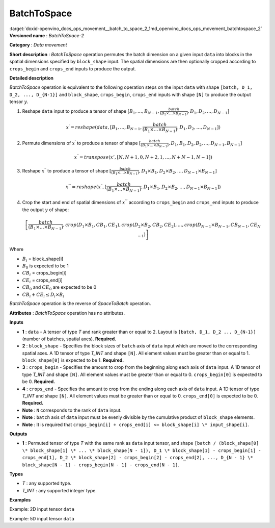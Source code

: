 .. index:: pair: page; BatchToSpace
.. _doxid-openvino_docs_ops_movement__batch_to_space_2:


BatchToSpace
============

:target:`doxid-openvino_docs_ops_movement__batch_to_space_2_1md_openvino_docs_ops_movement_batchtospace_2` **Versioned name** : *BatchToSpace-2*

**Category** : *Data movement*

**Short description** : *BatchToSpace* operation permutes the batch dimension on a given input ``data`` into blocks in the spatial dimensions specified by ``block_shape`` input. The spatial dimensions are then optionally cropped according to ``crops_begin`` and ``crops_end`` inputs to produce the output.

**Detailed description**

*BatchToSpace* operation is equivalent to the following operation steps on the input ``data`` with shape ``[batch, D_1, D_2, ..., D_{N-1}]`` and ``block_shape``, ``crops_begin``, ``crops_end`` inputs with shape ``[N]`` to produce the output tensor :math:`y`.

#. Reshape ``data`` input to produce a tensor of shape :math:`[B_1, \dots, B_{N - 1}, \frac{batch}{\left(B_1 \times \dots \times B_{N - 1}\right)}, D_1, D_2, \dots, D_{N - 1}]`
   
   .. math::
   
   	x^{\prime} = reshape(data, [B_1, \dots, B_{N - 1}, \frac{batch}{\left(B_1 \times \dots \times B_{N - 1}\right)}, D_1, D_2, \dots, D_{N - 1}])

#. Permute dimensions of :math:`x^{\prime}` to produce a tensor of shape :math:`[\frac{batch}{\left(B_1 \times \dots \times B_{N - 1}\right)}, D_1, B_1, D_2, B_2, \dots, D_{N-1}, B_{N - 1}]`
   
   .. math::
   
   	x^{\prime\prime} = transpose(x', [N, N + 1, 0, N + 2, 1, \dots, N + N - 1, N - 1])

#. Reshape :math:`x^{\prime\prime}` to produce a tensor of shape :math:`[\frac{batch}{\left(B_1 \times \dots \times B_{N - 1}\right)}, D_1 \times B_1, D_2 \times B_2, \dots, D_{N - 1} \times B_{N - 1}]`
   
   .. math::
   
   	x^{\prime\prime\prime} = reshape(x^{\prime\prime}, [\frac{batch}{\left(B_1 \times \dots \times B_{N - 1}\right)}, D_1 \times B_1, D_2 \times B_2, \dots, D_{N - 1} \times B_{N - 1}])

#. Crop the start and end of spatial dimensions of :math:`x^{\prime\prime\prime}` according to ``crops_begin`` and ``crops_end`` inputs to produce the output :math:`y` of shape:
   
   .. math::
   
   	\left[\frac{batch}{\left(B_1 \times \dots \times B_{N - 1}\right)}, crop(D_1 \times B_1, CB_1, CE_1), crop(D_2 \times B_2, CB_2, CE_2), \dots , crop(D_{N - 1} \times B_{N - 1}, CB_{N - 1}, CE_{N - 1})\right]

Where

* :math:`B_i` = block_shape[i]

* :math:`B_0` is expected to be 1

* :math:`CB_i` = crops_begin[i]

* :math:`CE_i` = crops_end[i]

* :math:`CB_0` and :math:`CE_0` are expected to be 0

* :math:`CB_i + CE_i \leq D_i \times B_i`

*BatchToSpace* operation is the reverse of *SpaceToBatch* operation.

**Attributes** : *BatchToSpace* operation has no attributes.

**Inputs**

* **1** : ``data`` - A tensor of type *T* and rank greater than or equal to 2. Layout is ``[batch, D_1, D_2 ... D_{N-1}]`` (number of batches, spatial axes). **Required.**

* **2** : ``block_shape`` - Specifies the block sizes of ``batch`` axis of ``data`` input which are moved to the corresponding spatial axes. A 1D tensor of type *T_INT* and shape ``[N]``. All element values must be greater than or equal to 1. ``block_shape[0]`` is expected to be 1. **Required.**

* **3** : ``crops_begin`` - Specifies the amount to crop from the beginning along each axis of ``data`` input. A 1D tensor of type *T_INT* and shape ``[N]``. All element values must be greater than or equal to 0. ``crops_begin[0]`` is expected to be 0. **Required.**

* **4** : ``crops_end`` - Specifies the amount to crop from the ending along each axis of ``data`` input. A 1D tensor of type *T_INT* and shape ``[N]``. All element values must be greater than or equal to 0. ``crops_end[0]`` is expected to be 0. **Required.**

* **Note** : ``N`` corresponds to the rank of ``data`` input.

* **Note** : ``batch`` axis of ``data`` input must be evenly divisible by the cumulative product of ``block_shape`` elements.

* **Note** : It is required that ``crops_begin[i] + crops_end[i] <= block_shape[i] \* input_shape[i]``.

**Outputs**

* **1** : Permuted tensor of type *T* with the same rank as ``data`` input tensor, and shape ``[batch / (block_shape[0] \* block_shape[1] \* ... \* block_shape[N - 1]), D_1 \* block_shape[1] - crops_begin[1] - crops_end[1], D_2 \* block_shape[2] - crops_begin[2] - crops_end[2], ..., D_{N - 1} \* block_shape[N - 1] - crops_begin[N - 1] - crops_end[N - 1]``.

**Types**

* *T* : any supported type.

* *T_INT* : any supported integer type.

**Examples**

Example: 2D input tensor ``data``

.. ref-code-block:: cpp

	<layer type="BatchToSpace" ...>
	    <input>
	        <port id="0">       <!-- data -->
	            <dim>10</dim>   <!-- batch -->
	            <dim>2</dim>    <!-- spatial dimension 1 -->
	        </port>
	        <port id="1">       <!-- block_shape value: [1, 5] -->
	            <dim>2</dim>
	        </port>
	        <port id="2">       <!-- crops_begin value: [0, 2] -->
	            <dim>2</dim>
	        </port>
	        <port id="3">       <!-- crops_end value: [0, 0] -->
	            <dim>2</dim>
	        </port>
	    </input>
	    <output>
	        <port id="3">
	            <dim>2</dim>    <!-- data.shape[0] / (block_shape.shape[0] \* block_shape.shape[1]) -->
	            <dim>8</dim>    <!-- data.shape[1] \* block_shape.shape[1] - crops_begin[1] - crops_end[1]-->
	        </port>
	    </output>
	</layer>

Example: 5D input tensor ``data``

.. ref-code-block:: cpp

	<layer type="BatchToSpace" ...>
	    <input>
	        <port id="0">       <!-- data -->
	            <dim>48</dim>   <!-- batch -->
	            <dim>3</dim>    <!-- spatial dimension 1 -->
	            <dim>3</dim>    <!-- spatial dimension 2 -->
	            <dim>1</dim>    <!-- spatial dimension 3 -->
	            <dim>3</dim>    <!-- spatial dimension 4 -->
	        </port>
	        <port id="1">       <!-- block_shape value: [1, 2, 4, 3, 1] -->
	            <dim>5</dim>
	        </port>
	        <port id="2">       <!-- crops_begin value: [0, 0, 1, 0, 0] -->
	            <dim>5</dim>
	        </port>
	        <port id="3">       <!-- crops_end value: [0, 0, 1, 0, 0] -->
	            <dim>5</dim>
	        </port>
	    </input>
	    <output>
	        <port id="3">
	            <dim>2</dim>    <!-- data.shape[0] / (block_shape.shape[0] \* block_shape.shape[1] \* ... \* block_shape.shape[4]) -->
	            <dim>6</dim>    <!-- data.shape[1] \* block_shape.shape[1] - crops_begin[1] - crops_end[1]-->
	            <dim>10</dim>   <!-- data.shape[2] \* block_shape.shape[2] - crops_begin[2] - crops_end[2] -->
	            <dim>3</dim>    <!-- data.shape[3] \* block_shape.shape[3] - crops_begin[3] - crops_end[3] -->
	            <dim>3</dim>    <!-- data.shape[4] \* block_shape.shape[4] - crops_begin[4] - crops_end[4] -->
	        </port>
	    </output>
	</layer>

